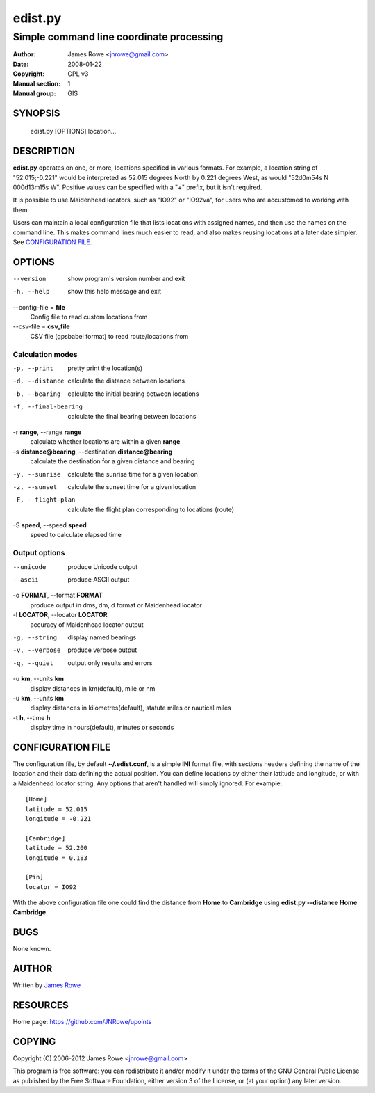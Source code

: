 edist.py
========

Simple command line coordinate processing
"""""""""""""""""""""""""""""""""""""""""

:Author: James Rowe <jnrowe@gmail.com>
:Date: 2008-01-22
:Copyright: GPL v3
:Manual section: 1
:Manual group: GIS

SYNOPSIS
--------

    edist.py [OPTIONS] location...

DESCRIPTION
-----------

**edist.py** operates on one, or more, locations specified in various
formats.  For example, a location string of "52.015;\-0.221" would be
interpreted as 52.015 degrees North by 0.221 degrees West, as would
"52d0m54s N 000d13m15s W".  Positive values can be specified with a "+"
prefix, but it isn't required.

It is possible to use Maidenhead locators, such as "IO92" or "IO92va",
for users who are accustomed to working with them.

Users can maintain a local configuration file that lists locations with
assigned names, and then use the names on the command line.  This makes
command lines much easier to read, and also makes reusing locations at
a later date simpler.  See `CONFIGURATION FILE`_.

OPTIONS
-------

--version
    show program's version number and exit

-h, --help
    show this help message and exit

--config-file = **file**
    Config file to read custom locations from

--csv-file = **csv_file**
    CSV file (gpsbabel format) to read route/locations from

Calculation modes
'''''''''''''''''

-p, --print
    pretty print the location(s)

-d, --distance
    calculate the distance between locations

-b, --bearing
    calculate the initial bearing between locations

-f, --final-bearing
    calculate the final bearing between locations

-r **range**, --range **range**
    calculate whether locations are within a given **range**

-s **distance@bearing**, --destination **distance@bearing**
    calculate the destination for a given distance and bearing

-y, --sunrise
    calculate the sunrise time for a given location

-z, --sunset
    calculate the sunset time for a given location

-F, --flight-plan
    calculate the flight plan corresponding to locations (route)

-S **speed**, --speed **speed**
    speed to calculate elapsed time

Output options
''''''''''''''

--unicode
    produce Unicode output

--ascii
    produce ASCII output

-o **FORMAT**, --format **FORMAT**
    produce output in dms, dm, d format or Maidenhead locator

-l **LOCATOR**, --locator **LOCATOR**
    accuracy of Maidenhead locator output

-g, --string
    display named bearings

-v, --verbose
    produce verbose output

-q, --quiet
    output only results and errors

-u **km**, --units **km**
    display distances in km(default), mile or nm

-u **km**, --units **km**
   display distances in kilometres(default), statute miles or nautical miles

-t **h**, --time **h**
   display time in hours(default), minutes or seconds


CONFIGURATION FILE
------------------

The configuration file, by default **~/.edist.conf**, is a simple
**INI** format file, with sections headers defining the name of the
location and their data defining the actual position.  You can define
locations by either their latitude and longitude, or with a Maidenhead
locator string.  Any options that aren't handled will simply ignored.
For example::

    [Home]
    latitude = 52.015
    longitude = -0.221

    [Cambridge]
    latitude = 52.200
    longitude = 0.183

    [Pin]
    locator = IO92

With the above configuration file one could find the distance from
**Home** to **Cambridge** using **edist.py --distance Home Cambridge**.

BUGS
----

None known.

AUTHOR
------

Written by `James Rowe <mailto:jnrowe@gmail.com>`__

RESOURCES
---------

Home page: https://github.com/JNRowe/upoints

COPYING
-------

Copyright (C) 2006-2012  James Rowe <jnrowe@gmail.com>

This program is free software: you can redistribute it and/or modify it
under the terms of the GNU General Public License as published by the
Free Software Foundation, either version 3 of the License, or (at your
option) any later version.
